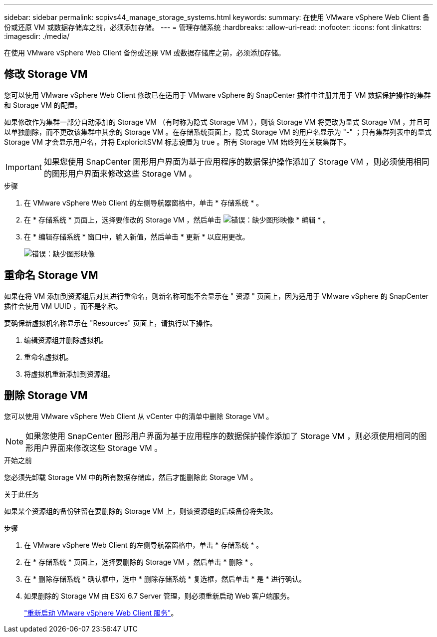 ---
sidebar: sidebar 
permalink: scpivs44_manage_storage_systems.html 
keywords:  
summary: 在使用 VMware vSphere Web Client 备份或还原 VM 或数据存储库之前，必须添加存储。 
---
= 管理存储系统
:hardbreaks:
:allow-uri-read: 
:nofooter: 
:icons: font
:linkattrs: 
:imagesdir: ./media/


[role="lead"]
在使用 VMware vSphere Web Client 备份或还原 VM 或数据存储库之前，必须添加存储。



== 修改 Storage VM

您可以使用 VMware vSphere Web Client 修改已在适用于 VMware vSphere 的 SnapCenter 插件中注册并用于 VM 数据保护操作的集群和 Storage VM 的配置。

如果修改作为集群一部分自动添加的 Storage VM （有时称为隐式 Storage VM ），则该 Storage VM 将更改为显式 Storage VM ，并且可以单独删除，而不更改该集群中其余的 Storage VM 。在存储系统页面上，隐式 Storage VM 的用户名显示为 "-" ；只有集群列表中的显式 Storage VM 才会显示用户名，并将 ExploricitSVM 标志设置为 true 。所有 Storage VM 始终列在关联集群下。


IMPORTANT: 如果您使用 SnapCenter 图形用户界面为基于应用程序的数据保护操作添加了 Storage VM ，则必须使用相同的图形用户界面来修改这些 Storage VM 。

.步骤
. 在 VMware vSphere Web Client 的左侧导航器窗格中，单击 * 存储系统 * 。
. 在 * 存储系统 * 页面上，选择要修改的 Storage VM ，然后单击 image:scpivs44_image25.png["错误：缺少图形映像"] * 编辑 * 。
. 在 * 编辑存储系统 * 窗口中，输入新值，然后单击 * 更新 * 以应用更改。
+
image:scpivs44_image26.png["错误：缺少图形映像"]





== 重命名 Storage VM

如果在将 VM 添加到资源组后对其进行重命名，则新名称可能不会显示在 " 资源 " 页面上，因为适用于 VMware vSphere 的 SnapCenter 插件会使用 VM UUID ，而不是名称。

要确保新虚拟机名称显示在 "Resources" 页面上，请执行以下操作。

. 编辑资源组并删除虚拟机。
. 重命名虚拟机。
. 将虚拟机重新添加到资源组。




== 删除 Storage VM

您可以使用 VMware vSphere Web Client 从 vCenter 中的清单中删除 Storage VM 。


NOTE: 如果您使用 SnapCenter 图形用户界面为基于应用程序的数据保护操作添加了 Storage VM ，则必须使用相同的图形用户界面来修改这些 Storage VM 。

.开始之前
您必须先卸载 Storage VM 中的所有数据存储库，然后才能删除此 Storage VM 。

.关于此任务
如果某个资源组的备份驻留在要删除的 Storage VM 上，则该资源组的后续备份将失败。

.步骤
. 在 VMware vSphere Web Client 的左侧导航器窗格中，单击 * 存储系统 * 。
. 在 * 存储系统 * 页面上，选择要删除的 Storage VM ，然后单击 * 删除 * 。
. 在 * 删除存储系统 * 确认框中，选中 * 删除存储系统 * 复选框，然后单击 * 是 * 进行确认。
. 如果删除的 Storage VM 由 ESXi 6.7 Server 管理，则必须重新启动 Web 客户端服务。
+
link:scpivs44_manage_the_vmware_vsphere_web_client_service.html["重新启动 VMware vSphere Web Client 服务"]。



